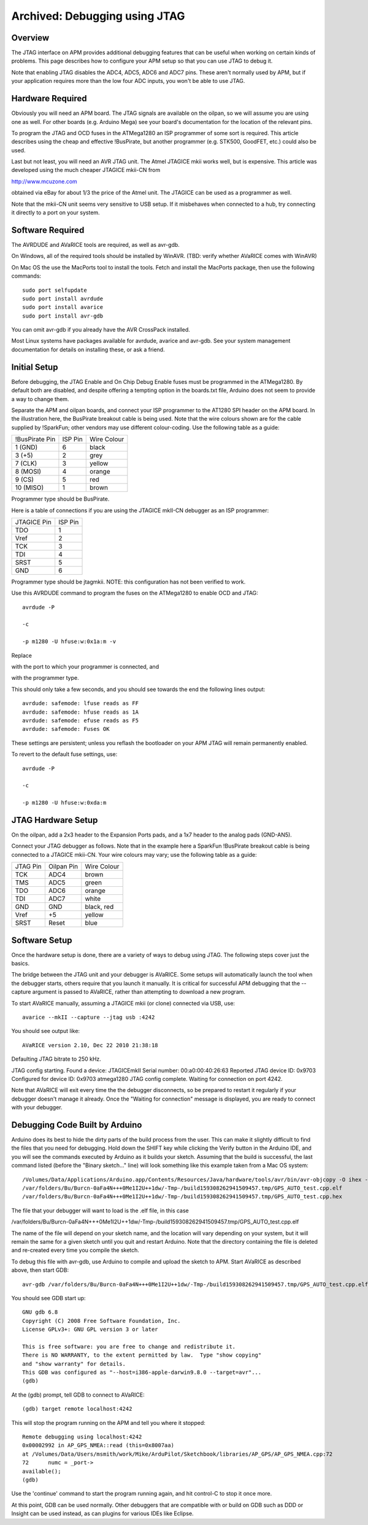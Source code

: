 .. _jtag:

==============================
Archived: Debugging using JTAG
==============================

Overview
========

The JTAG interface on APM provides additional debugging features that
can be useful when working on certain kinds of problems. This page
describes how to configure your APM setup so that you can use JTAG to
debug it.

Note that enabling JTAG disables the ADC4, ADC5, ADC6 and ADC7 pins.
These aren't normally used by APM, but if your application requires more
than the low four ADC inputs, you won't be able to use JTAG.

Hardware Required
=================

Obviously you will need an APM board. The JTAG signals are available on
the oilpan, so we will assume you are using one as well. For other
boards (e.g. Arduino Mega) see your board's documentation for the
location of the relevant pins.

To program the JTAG and OCD fuses in the ATMega1280 an ISP programmer of
some sort is required. This article describes using the cheap and
effective !BusPirate, but another programmer (e.g. STK500, GoodFET,
etc.) could also be used.

Last but not least, you will need an AVR JTAG unit. The Atmel JTAGICE
mkii works well, but is expensive. This article was developed using the
much cheaper JTAGICE mkii-CN from

`http://www.mcuzone.com <http://www.mcuzone.com/>`__

obtained via eBay for about 1/3 the price of the Atmel unit. The JTAGICE
can be used as a programmer as well.

Note that the mkii-CN unit seems very sensitive to USB setup. If it
misbehaves when connected to a hub, try connecting it directly to a port
on your system.

Software Required
=================

The AVRDUDE and AVaRICE tools are required, as well as avr-gdb.

On Windows, all of the required tools should be installed by WinAVR.
(TBD: verify whether AVaRICE comes with WinAVR)

On Mac OS the use the MacPorts tool to install the tools. Fetch and
install the MacPorts package, then use the following commands:

::

    sudo port selfupdate
    sudo port install avrdude
    sudo port install avarice
    sudo port install avr-gdb

You can omit avr-gdb if you already have the AVR CrossPack installed.

Most Linux systems have packages available for avrdude, avarice and
avr-gdb. See your system management documentation for details on
installing these, or ask a friend.

Initial Setup
=============

Before debugging, the JTAG Enable and On Chip Debug Enable fuses must be
programmed in the ATMega1280. By default both are disabled, and despite
offering a tempting option in the boards.txt file, Arduino does not seem
to provide a way to change them.

Separate the APM and oilpan boards, and connect your ISP programmer to
the AT1280 SPI header on the APM board. In the illustration here, the
BusPirate breakout cable is being used. Note that the wire colours shown
are for the cable supplied by !SparkFun; other vendors may use different
colour-coding. Use the following table as a guide:

+------------------+-----------+---------------+
| !BusPirate Pin   | ISP Pin   | Wire Colour   |
+------------------+-----------+---------------+
| 1 (GND)          | 6         | black         |
+------------------+-----------+---------------+
| 3 (+5)           | 2         | grey          |
+------------------+-----------+---------------+
| 7 (CLK)          | 3         | yellow        |
+------------------+-----------+---------------+
| 8 (MOSI)         | 4         | orange        |
+------------------+-----------+---------------+
| 9 (CS)           | 5         | red           |
+------------------+-----------+---------------+
| 10 (MISO)        | 1         | brown         |
+------------------+-----------+---------------+

Programmer type should be BusPirate.

Here is a table of connections if you are using the JTAGICE mkII-CN
debugger as an ISP programmer:

+---------------+-----------+
| JTAGICE Pin   | ISP Pin   |
+---------------+-----------+
| TDO           | 1         |
+---------------+-----------+
| Vref          | 2         |
+---------------+-----------+
| TCK           | 3         |
+---------------+-----------+
| TDI           | 4         |
+---------------+-----------+
| SRST          | 5         |
+---------------+-----------+
| GND           | 6         |
+---------------+-----------+

Programmer type should be jtagmkii. NOTE: this configuration has not
been verified to work.

Use this AVRDUDE command to program the fuses on the ATMega1280 to
enable OCD and JTAG:

::

    avrdude -P 

    -c 

    -p m1280 -U hfuse:w:0x1a:m -v

Replace

with the port to which your programmer is connected, and

with the programmer type.

This should only take a few seconds, and you should see towards the end
the following lines output:

::

    avrdude: safemode: lfuse reads as FF
    avrdude: safemode: hfuse reads as 1A
    avrdude: safemode: efuse reads as F5
    avrdude: safemode: Fuses OK

These settings are persistent; unless you reflash the bootloader on your
APM JTAG will remain permanently enabled.

To revert to the default fuse settings, use:

::

    avrdude -P 

    -c 

    -p m1280 -U hfuse:w:0xda:m

JTAG Hardware Setup
===================

On the oilpan, add a 2x3 header to the Expansion Ports pads, and a 1x7
header to the analog pads (GND-AN5).

Connect your JTAG debugger as follows. Note that in the example here a
SparkFun !BusPirate breakout cable is being connected to a JTAGICE
mkii-CN. Your wire colours may vary; use the following table as a guide:

+------------+--------------+---------------+
| JTAG Pin   | Oilpan Pin   | Wire Colour   |
+------------+--------------+---------------+
| TCK        | ADC4         | brown         |
+------------+--------------+---------------+
| TMS        | ADC5         | green         |
+------------+--------------+---------------+
| TDO        | ADC6         | orange        |
+------------+--------------+---------------+
| TDI        | ADC7         | white         |
+------------+--------------+---------------+
| GND        | GND          | black, red    |
+------------+--------------+---------------+
| Vref       | +5           | yellow        |
+------------+--------------+---------------+
| SRST       | Reset        | blue          |
+------------+--------------+---------------+

Software Setup
==============

Once the hardware setup is done, there are a variety of ways to debug
using JTAG. The following steps cover just the basics.

The bridge between the JTAG unit and your debugger is AVaRICE. Some
setups will automatically launch the tool when the debugger starts,
others require that you launch it manually. It is critical for
successful APM debugging that the --capture argument is passed to
AVaRICE, rather than attempting to download a new program.

To start AVaRICE manually, assuming a JTAGICE mkii (or clone) connected
via USB, use:

::

    avarice --mkII --capture --jtag usb :4242

You should see output like:

::

    AVaRICE version 2.10, Dec 22 2010 21:38:18

Defaulting JTAG bitrate to 250 kHz.

JTAG config starting. Found a device: JTAGICEmkII Serial number:
00:a0:00:40:26:63 Reported JTAG device ID: 0x9703 Configured for device
ID: 0x9703 atmega1280 JTAG config complete. Waiting for connection on
port 4242.

Note that AVaRICE will exit every time the the debugger disconnects, so
be prepared to restart it regularly if your debugger doesn't manage it
already. Once the "Waiting for connection" message is displayed, you are
ready to connect with your debugger.

Debugging Code Built by Arduino
===============================

Arduino does its best to hide the dirty parts of the build process from
the user. This can make it slightly difficult to find the files that you
need for debugging. Hold down the SHIFT key while clicking the Verify
button in the Arduino IDE, and you will see the commands executed by
Arduino as it builds your sketch. Assuming that the build is successful,
the last command listed (before the "Binary sketch…" line) will look
something like this example taken from a Mac OS system:

::

    /Volumes/Data/Applications/Arduino.app/Contents/Resources/Java/hardware/tools/avr/bin/avr-objcopy -O ihex -R .eeprom 
    /var/folders/Bu/Burcn-0aFa4N+++0Me1I2U++1dw/-Tmp-/build159308262941509457.tmp/GPS_AUTO_test.cpp.elf
    /var/folders/Bu/Burcn-0aFa4N+++0Me1I2U++1dw/-Tmp-/build159308262941509457.tmp/GPS_AUTO_test.cpp.hex

The file that your debugger will want to load is the .elf file, in this
case

/var/folders/Bu/Burcn-0aFa4N+++0Me1I2U++1dw/-Tmp-/build159308262941509457.tmp/GPS_AUTO_test.cpp.elf

The name of the file will depend on your sketch name, and the location
will vary depending on your system, but it will remain the same for a
given sketch until you quit and restart Arduino. Note that the directory
containing the file is deleted and re-created every time you compile the
sketch.

To debug this file with avr-gdb, use Arduino to compile and upload the
sketch to APM. Start AVaRICE as described above, then start GDB:

::

    avr-gdb /var/folders/Bu/Burcn-0aFa4N+++0Me1I2U++1dw/-Tmp-/build159308262941509457.tmp/GPS_AUTO_test.cpp.elf

You should see GDB start up:

::

    GNU gdb 6.8
    Copyright (C) 2008 Free Software Foundation, Inc.
    License GPLv3+: GNU GPL version 3 or later 

    This is free software: you are free to change and redistribute it.
    There is NO WARRANTY, to the extent permitted by law.  Type "show copying"
    and "show warranty" for details.
    This GDB was configured as "--host=i386-apple-darwin9.8.0 --target=avr"...
    (gdb)

At the (gdb) prompt, tell GDB to connect to AVaRICE:

::

    (gdb) target remote localhost:4242

This will stop the program running on the APM and tell you where it
stopped:

::

    Remote debugging using localhost:4242
    0x00002992 in AP_GPS_NMEA::read (this=0x8007aa)
    at /Volumes/Data/Users/msmith/work/Mike/ArduPilot/Sketchbook/libraries/AP_GPS/AP_GPS_NMEA.cpp:72
    72      numc = _port->
    available();
    (gdb)

Use the 'continue' command to start the program running again, and hit
control-C to stop it once more.

At this point, GDB can be used normally. Other debuggers that are
compatible with or build on GDB such as DDD or Insight can be used
instead, as can plugins for various IDEs like Eclipse.
